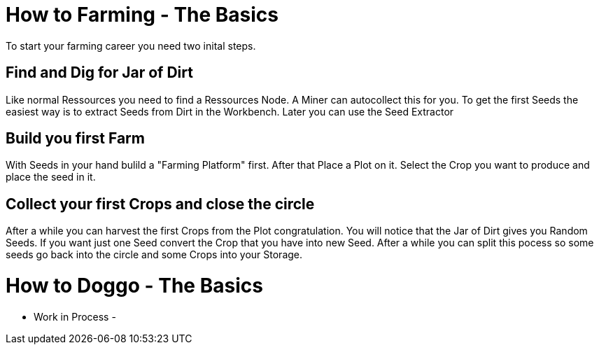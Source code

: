 = How to Farming - The Basics

To start your farming career you need two inital steps.

## Find and Dig for Jar of Dirt
Like normal Ressources you need to find a Ressources Node.
A Miner can autocollect this for you.
To get the first Seeds the easiest way is to extract Seeds from Dirt in the Workbench.
Later you can use the Seed Extractor

## Build you first Farm
With Seeds in your hand bulild a "Farming Platform" first.
After that Place a Plot on it.
Select the Crop you want to produce and place the seed in it.

## Collect your first Crops and close the circle
After a while you can harvest the first Crops from the Plot congratulation.
You will notice that the Jar of Dirt gives you Random Seeds.
If you want just one Seed convert the Crop that you have into new Seed.
After a while you can split this pocess so some seeds go back into the circle and some Crops into your Storage.


= How to Doggo - The Basics

- Work in Process -

